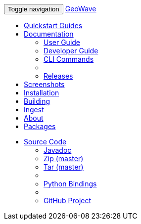 [[index-navbar]]
<<<

:linkattrs:

++++
<!-- Start Navbar -->
    <div class="navbar-wrapper">
        <div class="container">
            <nav class="navbar navbar-inverse navbar-static-top" role="navigation">
                <div class="container">
                    <div class="navbar-header">
                        <button type="button" class="navbar-toggle collapsed" data-toggle="collapse" data-target="#navbar" aria-expanded="false" aria-controls="navbar">
                            <span class="sr-only">Toggle navigation</span>
                            <span class="icon-bar"></span>
                            <span class="icon-bar"></span>
                            <span class="icon-bar"></span>
                        </button>
                        <a class="navbar-brand" href="#">GeoWave</a>
                    </div>
                    <div id="navbar" class="navbar-collapse collapse">
                        <ul class="nav navbar-nav">
                            <li><a href="quickstart.html">Quickstart Guides</a></li>
                            <li class="dropdown">
                                <a href="#" class="dropdown-toggle" data-toggle="dropdown" aria-expanded="true">Documentation <span class="caret"></span></a>
                                <ul class="dropdown-menu multi-level" role="menu">
                                    <li><a href="userguide.html">User Guide</a></li>
									<li><a href="devguide.html">Developer Guide</a></li>
									<li><a href="commands.html">CLI Commands</a></li>
									<li class="divider"></li>
									<li class="dropdown-submenu" id="releases_submenu">
										<a href="#" class="dropdown-toggle" data-toggle="dropdown">Releases</a>
									</li>
                                </ul>
                            </li>
                            <li><a href="userguide.html#example-screenshots">Screenshots</a></li>
                            <li><a href="userguide.html#installation">Installation</a></li>
                            <li><a href="devguide.html#building-code">Building</a></li>
                            <li><a href="userguide.html#ingest">Ingest</a></li>
                            <li><a href="userguide.html#what-is-geowave">About</a></li>
							<li><a href="packages.html">Packages</a></li>
                        </ul>
                        <ul class="nav navbar-nav navbar-right">
                            <li class="dropdown">
                                <a href="#" class="dropdown-toggle" data-toggle="dropdown" role="button" aria-expanded="false">Source Code <span class="caret"></span></a>
                                <ul class="dropdown-menu" role="menu">
                                    <li><a href="apidocs/index.html">Javadoc</a></li>
                                    <li><a href="https://github.com/locationtech/geowave/zipball/master">Zip (master)</a></li>
                                    <li><a href="https://github.com/locationtech/geowave/tarball/master">Tar (master)</a></li>
                                    <li class="divider"></li>
                                    <li><a href="pydocs/index.html">Python Bindings</a></li>
                                    <li class="divider"></li>
                                    <li><a href="https://github.com/locationtech/geowave/">GitHub Project</a></li>
                                </ul>
                            </li>
                        </ul>
                    </div>
                </div>
            </nav>
        </div>
    </div>
    <!-- End Navbar -->
++++



